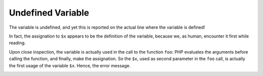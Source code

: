 .. _undefined-variable:

Undefined Variable
------------------

.. meta::
	:description:
		Undefined Variable: The variable is undefined, and yet this is reported on the actual line where the variable is defined!.
	:twitter:card: summary_large_image
	:twitter:site: @exakat
	:twitter:title: Undefined Variable
	:twitter:description: Undefined Variable: The variable is undefined, and yet this is reported on the actual line where the variable is defined!
	:twitter:creator: @exakat
	:twitter:image:src: https://php-tips.readthedocs.io/en/latest/_images/undefined_variable.png
	:og:image: https://php-tips.readthedocs.io/en/latest/_images/undefined_variable.png
	:og:title: Undefined Variable
	:og:type: article
	:og:description: The variable is undefined, and yet this is reported on the actual line where the variable is defined!
	:og:url: https://php-tips.readthedocs.io/en/latest/tips/undefined_variable.html
	:og:locale: en

The variable is undefined, and yet this is reported on the actual line where the variable is defined!

In fact, the assignation to ``$x`` appears to be the definition of the variable, because we, as human, encounter it first while reading.

Upon close inspection, the variable is actually used in the call to the function ``foo``: PHP evaluates the arguments before calling the function, and finally, make the assignation. So the ``$x``, used as second parameter in the ``foo`` call, is actually the first usage of the variable ``$x``. Hence, the error message.

.. image:: ../images/undefined_variable.png



